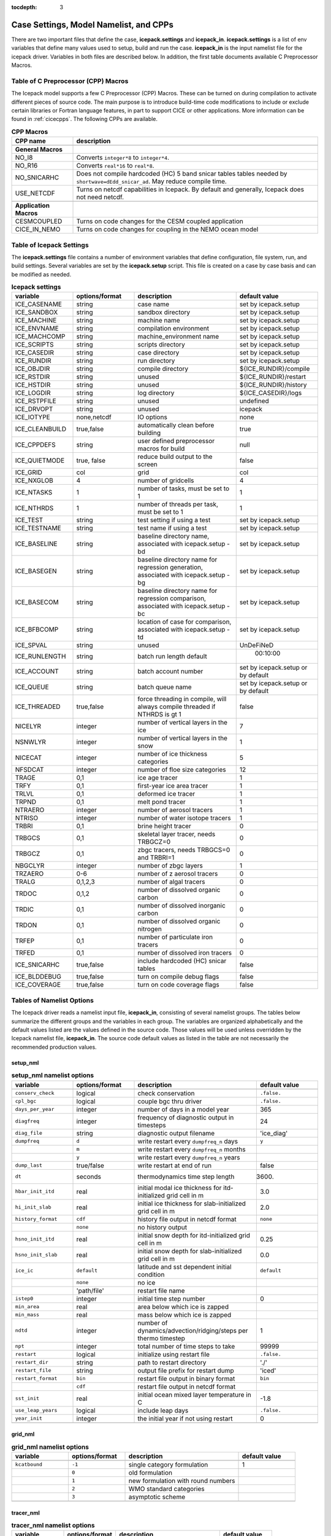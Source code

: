 :tocdepth: 3

.. _case_settings:

Case Settings, Model Namelist, and CPPs
====================================================

There are two important files that define the case, **icepack.settings** and 
**icepack_in**.  **icepack.settings** is a list of env variables that define many
values used to setup, build and run the case.  **icepack_in** is the input namelist file
for the icepack driver.  Variables in both files are described below.  In addition,
the first table documents available C Preprocessor Macros.

.. _tabcpps:

Table of C Preprocessor (CPP) Macros
---------------------------------------------------

The Icepack model supports a few C Preprocessor (CPP) Macros.  These
can be turned on during compilation to activate different pieces of source
code.  The main purpose is to introduce build-time code modifications to
include or exclude certain libraries or Fortran language features, in part to
support CICE or other applications.  More information
can be found in :ref:`cicecpps`.  The following CPPs are available.

.. csv-table:: **CPP Macros**
   :header: "CPP name", "description"
   :widths: 15, 60

   "",""
   "**General Macros**", ""
   "NO_I8", "Converts ``integer*8`` to ``integer*4``."
   "NO_R16", "Converts ``real*16`` to ``real*8``."
   "NO_SNICARHC", "Does not compile hardcoded (HC) 5 band snicar tables tables needed by ``shortwave=dEdd_snicar_ad``. May reduce compile time."
   "USE_NETCDF", "Turns on netcdf capabilities in Icepack.  By default and generally, Icepack does not need netcdf."
   "",""
   "**Application Macros**", ""
   "CESMCOUPLED", "Turns on code changes for the CESM coupled application                          "
   "CICE_IN_NEMO", "Turns on code changes for coupling in the NEMO ocean model"


.. _tabsettings:

Table of Icepack Settings
--------------------------

The **icepack.settings** file contains a number of environment variables that define
configuration, file system, run, and build settings.  Several variables are set
by the **icepack.setup** script.  This file is created on a case by case basis and
can be modified as needed.

.. csv-table:: **Icepack settings**
   :header: "variable", "options/format", "description", "default value"
   :widths: 15, 15, 25, 20

   "ICE_CASENAME", "string", "case name", "set by icepack.setup"
   "ICE_SANDBOX", "string", "sandbox directory", "set by icepack.setup"
   "ICE_MACHINE", "string", "machine name", "set by icepack.setup"
   "ICE_ENVNAME", "string", "compilation environment", "set by icepack.setup"
   "ICE_MACHCOMP", "string", "machine_environment name", "set by icepack.setup"
   "ICE_SCRIPTS", "string", "scripts directory", "set by icepack.setup"
   "ICE_CASEDIR", "string", "case directory", "set by icepack.setup"
   "ICE_RUNDIR", "string", "run directory", "set by icepack.setup"
   "ICE_OBJDIR", "string", "compile directory", "${ICE_RUNDIR}/compile"
   "ICE_RSTDIR", "string", "unused", "${ICE_RUNDIR}/restart"
   "ICE_HSTDIR", "string", "unused", "${ICE_RUNDIR}/history"
   "ICE_LOGDIR", "string", "log directory", "${ICE_CASEDIR}/logs"
   "ICE_RSTPFILE", "string", "unused", "undefined"
   "ICE_DRVOPT", "string", "unused", "icepack"
   "ICE_IOTYPE", "none,netcdf", "IO options", "none"
   "ICE_CLEANBUILD", "true,false", "automatically clean before building", "true"
   "ICE_CPPDEFS", "string", "user defined preprocessor macros for build", "null"
   "ICE_QUIETMODE", "true, false", "reduce build output to the screen", "false"
   "ICE_GRID", "col", "grid", "col"
   "ICE_NXGLOB", "4", "number of gridcells", "4"
   "ICE_NTASKS", "1", "number of tasks, must be set to 1", "1"
   "ICE_NTHRDS", "1", "number of threads per task, must be set to 1", "1"
   "ICE_TEST", "string", "test setting if using a test", "set by icepack.setup"
   "ICE_TESTNAME", "string", "test name if using a test", "set by icepack.setup"
   "ICE_BASELINE", "string", "baseline directory name, associated with icepack.setup -bd", "set by icepack.setup"
   "ICE_BASEGEN", "string", "baseline directory name for regression generation, associated with icepack.setup -bg ", "set by icepack.setup"
   "ICE_BASECOM", "string", "baseline directory name for regression comparison, associated with icepack.setup -bc ", "set by icepack.setup"
   "ICE_BFBCOMP", "string", "location of case for comparison, associated with icepack.setup -td", "set by icepack.setup"
   "ICE_SPVAL", "string", "unused", "UnDeFiNeD"
   "ICE_RUNLENGTH", "string", "batch run length default", "  00:10:00"
   "ICE_ACCOUNT", "string", "batch account number", "set by icepack.setup or by default"
   "ICE_QUEUE", "string", "batch queue name", "set by icepack.setup or by default"
   "ICE_THREADED", "true,false", "force threading in compile, will always compile threaded if NTHRDS is gt 1", "false"
   "NICELYR", "integer", "number of vertical layers in the ice", "7"
   "NSNWLYR", "integer", "number of vertical layers in the snow", "1"
   "NICECAT", "integer", "number of ice thickness categories", "5"
   "NFSDCAT", "integer", "number of floe size categories", "12"
   "TRAGE", "0,1", "ice age tracer", "1"
   "TRFY", "0,1", "first-year ice area tracer", "1"
   "TRLVL", "0,1", "deformed ice tracer", "1"
   "TRPND", "0,1", "melt pond tracer", "1"
   "NTRAERO", "integer", "number of aerosol tracers", "1"
   "NTRISO", "integer", "number of water isotope tracers", "1"
   "TRBRI", "0,1", "brine height tracer", "0"
   "TRBGCS", "0,1", "skeletal layer tracer, needs TRBGCZ=0", "0"
   "TRBGCZ", "0,1", "zbgc tracers, needs TRBGCS=0 and TRBRI=1", "0"
   "NBGCLYR", "integer", "number of zbgc layers", "1"
   "TRZAERO", "0-6", "number of z aerosol tracers", "0"
   "TRALG", "0,1,2,3", "number of algal tracers", "0"
   "TRDOC", "0,1,2", "number of dissolved organic carbon", "0"
   "TRDIC", "0,1", "number of dissolved inorganic carbon", "0"
   "TRDON", "0,1", "number of dissolved organic nitrogen", "0"
   "TRFEP", "0,1", "number of particulate iron tracers", "0"
   "TRFED", "0,1", "number of dissolved iron tracers", "0"
   "ICE_SNICARHC", "true,false", "include hardcoded (HC) snicar tables", "false"
   "ICE_BLDDEBUG", "true,false", "turn on compile debug flags", "false"
   "ICE_COVERAGE", "true,false", "turn on code coverage flags", "false"


.. _tabnamelist:

Tables of Namelist Options
----------------------------

The Icepack driver reads a namelist input file, **icepack_in**, consisting of several namelist groups.  The tables below
summarize the different groups and the variables in each group.  The variables are organized alphabetically 
and the default values listed are the values defined in the source code.  Those values will be 
used unless overridden by the Icepack namelist file, **icepack_in**.  The source code default values as listed 
in the table are not necessarily the recommended production values.

setup_nml
~~~~~~~~~~~~~~~~~~~~~~~~~

.. csv-table:: **setup_nml namelist options**
   :header: "variable", "options/format", "description", "default value"
   :widths: 15, 15, 30, 15 

   "", "", "", ""
   "``conserv_check``", "logical", "check conservation", "``.false.``"
   "``cpl_bgc``", "logical", "couple bgc thru driver", "``.false.``"
   "``days_per_year``", "integer", "number of days in a model year", "365"
   "``diagfreq``", "integer", "frequency of diagnostic output in timesteps", "24"
   "``diag_file``", "string", "diagnostic output filename", "'ice_diag'"
   "``dumpfreq``", "``d``", "write restart every ``dumpfreq_n`` days", "``y``"
   "", "``m``", "write restart every ``dumpfreq_n`` months", ""
   "", "``y``", "write restart every ``dumpfreq_n`` years", ""
   "``dump_last``", "true/false", "write restart at end of run", "false"
   "``dt``", "seconds", "thermodynamics time step length", "3600."
   "``hbar_init_itd``", "real", "initial modal ice thickness for itd-initialized grid cell in m", "3.0"
   "``hi_init_slab``", "real", "initial ice thickness for slab-initialized grid cell in m", "2.0"
   "``history_format``", "``cdf``", "history file output in netcdf format", "``none``"
   "","``none``","no history output",""
   "``hsno_init_itd``", "real", "initial snow depth for itd-initialized grid cell in m", "0.25"
   "``hsno_init_slab``", "real", "initial snow depth for slab-initialized grid cell in m", "0.0"
   "``ice_ic``", "``default``", "latitude and sst dependent initial condition", "``default``"
   "", "``none``", "no ice", ""
   "", "'path/file'", "restart file name", ""
   "``istep0``", "integer", "initial time step number", "0"
   "``min_area``", "real", "area below which ice is zapped", ""
   "``min_mass``", "real", "mass below which ice is zapped", ""
   "``ndtd``", "integer", "number of dynamics/advection/ridging/steps per thermo timestep", "1"
   "``npt``", "integer", "total number of time steps to take", "99999"
   "``restart``", "logical", "initialize using restart file", "``.false.``"
   "``restart_dir``", "string", "path to restart directory", "'./'"
   "``restart_file``", "string", "output file prefix for restart dump", "'iced'"
   "``restart_format``", "``bin``", "restart file output in binary format", "``bin``"
   "","``cdf``","restart file output in netcdf format",""
   "``sst_init``", "real", "initial ocean mixed layer temperature in C", "-1.8"
   "``use_leap_years``", "logical", "include leap days", "``.false.``"
   "``year_init``", "integer", "the initial year if not using restart", "0"
   "", "", "", ""

grid_nml
~~~~~~~~~~~~~~~~~~~~~~~~~

.. csv-table:: **grid_nml namelist options**
   :header: "variable", "options/format", "description", "default value"
   :widths: 15, 15, 30, 15 

   "", "", "", ""
   "``kcatbound``", "``-1``", "single category formulation", "1"
   "", "``0``", "old formulation", ""
   "", "``1``", "new formulation with round numbers", ""
   "", "``2``", "WMO standard categories", ""
   "", "``3``", "asymptotic scheme", ""
   "", "", "", ""

tracer_nml
~~~~~~~~~~~~~~~~~~~~~~~~~

.. csv-table:: **tracer_nml namelist options**
   :header: "variable", "options/format", "description", "default value"
   :widths: 15, 15, 30, 15 

   "", "", "", ""
   "``tr_aero``", "logical", "aerosols", "``.false.``"
   "``tr_fsd``", "logical", "floe size distribution", "``.false.``"
   "``tr_FY``", "logical", "first-year ice area", "``.false.``"
   "``tr_iage``", "logical", "ice age", "``.false.``"
   "``tr_iso``", "logical", "isotopes", "``.false.``"
   "``tr_lvl``", "logical", "level ice area and volume", "``.false.``"
   "``tr_pond_lvl``", "logical", "level-ice melt ponds", "``.false.``"
   "``tr_pond_topo``", "logical", "topo melt ponds", "``.false.``"
   "``tr_pond_sealvl``", "logical", "sealvl melt ponds", "``.false.``"
   "``tr_snow``", "logical", "advanced snow physics", "``.false.``"
   "", "", "", ""

thermo_nml
~~~~~~~~~~~~~~~~~~~~~~~~~

.. csv-table:: **thermo_nml namelist options**
   :header: "variable", "options/format", "description", "default value"
   :widths: 15, 15, 30, 15 

   "", "", "", ""
   "``a_rapid_mode``", "real", "brine channel diameter in m", "0.5e-3"
   "``aspect_rapid_mode``", "real", "brine convection aspect ratio", "1.0"
   "``conduct``", "``bubbly``", "conductivity scheme :cite:`Pringle07`", "``bubbly``"
   "", "``MU71``", "conductivity :cite:`Maykut71`", ""
   "``dSdt_slow_mode``", "real", "slow drainage strength parameter m/s/K", "-1.5e-7"
   "``floediam``", "real", "effective floe diameter for lateral melt in m", "300.0"
   "``hfrazilmin``", "real", "min thickness of new frazil ice in m", "0.05"
   "``hi_min``", "real", "minimum ice thickness allowed for thermo in m", "0.01"
   "``kitd``", "``0``", "delta function ITD approximation", "1"
   "", "``1``", "linear remapping ITD approximation", ""
   "``ksno``", "real", "snow thermal conductivity", "0.3"
   "``ktherm``", "``-1``", "thermodynamic model disabled", "1"
   "", "``1``", "Bitz and Lipscomb thermodynamic model", ""
   "", "``2``", "mushy-layer thermodynamic model", ""
   "``phi_c_slow_mode``", ":math:`0<\phi_c < 1`", "critical liquid fraction", "0.05"
   "``phi_i_mushy``", ":math:`0<\phi_i < 1`", "solid fraction at lower boundary", "0.85"
   "``Rac_rapid_mode``", "real", "critical Rayleigh number", "10.0"
   "``Tliquidus_max``", "real", "maximum liquidus temperature of mush (C)", "0.0"
   "``tscale_pnd_drain``", "real", "mushy pond macroscopic drainage timescale in days", "10."
   "", "", "", ""


dynamics_nml
~~~~~~~~~~~~~~~~~~~~~~~~~

.. csv-table:: **dynamics_nml namelist options**
   :header: "variable", "options/format", "description", "default value"
   :widths: 15, 15, 30, 15 

   "", "", "", ""
   "``Cf``", "real", "ratio of ridging work to PE change in ridging", "17.0"
   "``kstrength``", "``0``", "ice strength formulation :cite:`Hibler79`", "1"
   "", "``1``", "ice strength formulation :cite:`Rothrock75`", ""
   "``krdg_partic``", "``0``", "old ridging participation function", "1"
   "", "``1``", "new ridging participation function", ""
   "``krdg_redist``", "``0``", "old ridging redistribution function", "1"
   "", "``1``", "new ridging redistribution function", ""
   "``mu_rdg``", "real", "e-folding scale of ridged ice for ``krdg_partic`` = 1 in m^0.5", "3.0"
   "", "", "", ""

shortwave_nml
~~~~~~~~~~~~~~~~~~~~~~~~~

.. csv-table:: **shortwave_nml namelist options**
   :header: "variable", "options/format", "description", "default value"
   :widths: 15, 15, 30, 15 

   "", "", "", ""
   "``ahmax``", "real", "albedo is constant above this thickness in meters", "0.3"
   "``albedo_type``", "``ccsm3``", "NCAR CCSM3 albedo implementation", "``ccsm3``"
   "", "``constant``", "four constant albedos", ""
   "``albicei``", ":math:`0<\alpha <1`", "near infrared ice albedo for thicker ice", "0.36"
   "``albicev``", ":math:`0<\alpha <1`", "visible ice albedo for thicker ice", "0.78"
   "``albsnowi``", ":math:`0<\alpha <1`", "near infrared, cold snow albedo", "0.70"
   "``albsnowv``", ":math:`0<\alpha <1`", "visible, cold snow albedo", "0.98"
   "``dT_mlt``", "real", ":math:`\Delta` temperature per :math:`\Delta` snow grain radius", "1.5"
   "``kalg``", "real", "absorption coefficient for algae", "0.6"
   "``rsnw_mlt``", "real", "maximum melting snow grain radius", "1500."
   "``R_ice``", "real", "tuning parameter for sea ice albedo from Delta-Eddington shortwave", "0.0"
   "``R_pnd``", "real", "tuning parameter for ponded sea ice albedo from Delta-Eddington shortwave", "0.0"
   "``R_snw``", "real", "tuning parameter for snow (broadband albedo) from Delta-Eddington shortwave", "1.5"
   "``shortwave``", "``ccsm3``", "NCAR CCSM3 shortwave distribution method", "``dEdd``"
   "", "``dEdd``", "Delta-Eddington method (3-band)", ""
   "", "``dEdd_snicar_ad``", "Delta-Eddington method with 5-band snow", ""
   "``snw_ssp_table``", "``snicar``", "lookup table for `dEdd_snicar_ad`", "test"
   "", "``test``", "reduced lookup table for `dEdd_snicar_ad` testing", ""
   "``sw_dtemp``", "real", "temperature from melt for sw_redist", "0.02"
   "``sw_frac``", "real", "fraction of shortwave redistribution", "0.9"
   "``sw_redist``", "logical", "shortwave redistribution", ".false."
   "", "", "", ""

ponds_nml
~~~~~~~~~~~~~~~~~~~~~~~~~

.. csv-table:: **ponds_nml namelist options**
   :header: "variable", "options/format", "description", "default value"
   :widths: 15, 15, 30, 15 

   "", "", "", ""
   "``dpscale``", "real", "scaling factor for flushing in permeable ice (ktherm=1)", "1.e-3"
   "``frzpnd``", "``cesm``", "CESM pond refreezing forumulation", "``cesm``"
   "", "``hlid``", "Stefan refreezing with pond ice thickness", ""
   "``hp1``", "real", "critical ice lid thickness for topo ponds in m", "0.01"
   "``hs0``", "real", "snow depth of transition to bare sea ice in m", "0.03"
   "``hs1``", "real", "snow depth of transition to pond ice in m", "0.03"
   "``pndaspect``", "real", "aspect ratio of pond changes (depth:area)", "0.8"
   "``apnd_sl``", "real", "equilibrium pond fraction for sealvl ponds", "0.27"
   "``rfracmax``", ":math:`0 \le r_{max} \le 1`", "maximum melt water added to ponds", "0.85"
   "``rfracmin``", ":math:`0 \le r_{min} \le 1`", "minimum melt water added to ponds", "0.15"
   "", "", "", ""

snow_nml
~~~~~~~~~~~~~~~~~~~~~~~~~

.. csv-table:: **snow_nml namelist options**
   :header: "variable", "options/format", "description", "default value"
   :widths: 15, 15, 30, 15 

   "", "", "", ""
   "``drhosdwind``", "real", "wind compaction factor for snow", "27.3"
   "``rhosmin``", "real", "minimum snow density", "100.0"
   "``rhosmax``", "real", "maximum snow density", "450.0"
   "``rhosnew``", "real", "new snow density", "100.0"
   "``rsnw_fall``", "real", "radius of new snow (um)", "54.526"
   "``rsnw_tmax``", "real", "maximum snow radius (um)", "1500.0"
   "``snw_aging_table``", "test", "snow aging lookup table", "test"
   "", "snicar", "(not available in Icepack)", ""
   "``snwgrain``",  "logical", "snow grain metamorphosis", ".false."
   "``snwlvlfac``", "real", "fraction increase in bulk snow redistribution", "0.3"
   "``snwredist``", "``snwITDrdg``", "snow redistribution using ITD/ridges", "none"
   "", "``bulk``", "bulk snow redistribution", ""
   "", "``none``", "no snow redistribution", ""
   "``use_smliq_pnd``", "logical", "use liquid in snow for ponds", ".false."
   "``windmin``",  "real", "minimum wind speed to compact snow", "10.0"
   "", "", "", ""

forcing_nml
~~~~~~~~~~~~~~~~~~~~~~~~~

.. csv-table:: **forcing_nml namelist options**
   :header: "variable", "options/format", "description", "default value"
   :widths: 15, 15, 30, 15 

   "", "", "", ""
   "``atmbndy``", "string", "bulk transfer coefficients", "``similarity``"
   "", "``similarity``", "stability-based boundary layer", ""
   "", "``constant``", "constant-based boundary layer", ""
   "", "``mixed``", "stability-based, but constant for sensible+latent heatfluxes", ""
   "``atmiter_conv``", "real", "convergence criteria for ustar", "0.0"
   "``atm_data_file``", "string", "file containing atmospheric data", "' '"
   "``atm_data_format``", "``bin``", "read direct access binary forcing files", "``bin``"
   "", "``nc``", "read netCDF forcing files", ""
   "``atm_data_type``", "``clim``", "monthly climatology (see :ref:`force`)", "``default``"
   "", "``CFS``", "CFS model output  (see :ref:`force`)", ""
   "", "``default``", "constant values defined in the code", ""
   "", "``ISPOL``", "ISPOL experiment data  (see :ref:`force`)", ""
   "", "``MDF``", "Merged Data File (MDF) formatted forcing data  (see :ref:`init`)", ""
   "", "``NICE``", "N-ICE experiment data  (see :ref:`force`)", ""
   "``bgc_data_file``", "string", "file containing biogeochemistry data", "' '"
   "``bgc_data_format``", "``bin``", "read direct access binary forcing files", "``bin``"
   "``bgc_data_type``", "``clim``", "bgc climatological data", "``default``"
   "", "``default``", "constant values defined in the code", ""
   "", "``ncar``", "POP ocean forcing data", ""
   "``calc_strair``", "``.false.``", "read wind stress and speed from files", "``.true.``"
   "", "``.true.``", "calculate wind stress and speed", ""
   "``calc_Tsfc``", "logical", "calculate surface temperature", "``.true.``"
   "``congel_freeze``", "``one-step``", "immediately freeze congelation ice", "``two-step``"
   "", "``two-step``", "delayed freezing of congelation ice", ""
   "``cpl_frazil``", "``external``", "frazil water/salt fluxes are handled outside of Icepack", "``fresh_ice_correction``"
   "", "``fresh_ice_correction``", "correct fresh-ice frazil water/salt fluxes for mushy physics", ""
   "", "``internal``", "send full frazil water/salt fluxes for mushy physics", ""
   "``data_dir``", "string", "path to forcing data directory", "' '"
   "``default_season``", "``summer``", "forcing initial summer values", "``winter``"
   "", "``winter``", "forcing initial winter values", ""
   "``emissivity``", "real", "emissivity of snow and ice", "0.985"
   "``fbot_xfer_type``", "``Cdn_ocn``", "variabler ocean heat transfer coefficient scheme", "``constant``"
   "", "``constant``", "constant ocean heat transfer coefficient", ""
   "``formdrag``", "logical", "calculate form drag", "``.false.``"
   "``fyear_init``", "integer", "first year of atmospheric forcing data", "1998"
   "``highfreq``", "logical", "high-frequency atmo coupling", "``.false.``"
   "``hmix_fixed``", "real", "constant ocean mixed layer depth in m", "20.0"
   "``lateral_flux_type``", "``uniform_ice``", "flux ice with identical properties into the cell when closing (Icepack only)", ""
   "", "``none``", "advect open water into the cell when closing (Icepack only)", ""
   "``ice_data_file``", "string", "file containing ice opening, closing data", "' '"
   "``l_mpond_fresh``", "``.false.``", "release pond water immediately to ocean", "``.false.``"
   "", "``true``", "retain (topo) pond water until ponds drain", ""
   "``natmiter``", "integer", "number of atmo boundary layer iterations", "5"
   "``oceanmixed_ice``", "logical", "active ocean mixed layer calculation", "``.false.``"
   "``ocn_data_file``", "string", "file containing ocean data", "' ' "
   "``ocn_data_format``", "``bin``", "read direct access binary forcing files", "``bin``"
   "", "``nc``", "read netCDF forcing files", ""
   "``ocn_data_type``", "``default``", "constant values defined in the code", "``default``"
   "", "``ISPOL``", "ISPOL experiment data  (see :ref:`force`)", ""
   "", "``MDF``", "Merged Data File (MDF) formatted forcing data  (see :ref:`init`)", ""
   "", "``NICE``", "N-ICE experiment data  (see :ref:`force`)", ""
   "", "``SHEBA``", "Opening/closing dataset from SHEBA", ""
   "``precalc_forc``", "logical", "average/interpolate forcing data on initialization", "``.false.``"
   "``precip_units``", "``mks``", "liquid precipitation data units", "``mks``"
   "", "``mm_per_month``", "", ""
   "", "``mm_per_sec``", "(same as MKS units)", ""
   "", "``m_per_sec``", "", ""
   "``qdp_fixed``", "real", "constant oceanic heat flux convergence W/m^2", "0.0"
   "``restore_ocn``", "logical", "restore sst to data", "``.false.``"
   "``saltflux_option``", "``constant``","salt flux is referenced to a constant salinity","``constant``"
   "","``prognostic``","use actual sea ice bulk salinity in flux"
   "``semi-implicit_Tsfc``", "logical", "surface temperature coupling option based on d(hf)/dTs", "``.false.``"
   "``sss_fixed``", "real", "constant ocean mixed layer salinity in ppt", "34.0"
   "``tfrz_option``","``constant``", "constant ocean freezing temperature (Tocnfrz)","``mushy``"
   "", "``linear_salt``", "linear function of salinity (ktherm=1)", ""
   "", "``minus1p8``", "constant ocean freezing temperature (:math:`-1.8^{\circ} C`)", ""
   "", "``mushy``", "matches mushy-layer thermo (ktherm=2)", ""
   "``trestore``", "integer", "sst restoring time scale (days)", "90"
   "``update_ocn_f``", "``.false.``", "do not include frazil water/salt fluxes in ocn fluxes", "``.false.``"
   "", "``true``", "include frazil water/salt fluxes in ocn fluxes", ""
   "``ustar_min``", "real", "minimum value of ocean friction velocity in m/s", "0.005"
   "``vapor_flux_correction``", "logical", "water vapor deposition/sublimation correction associated with an assumed temperature", "``.false.``"
   "``wave_spec_type``", "``constant``", "wave data file is provided, sea surface height generated using constant phase (1 iteration of wave fracture)", "``none``"
   "", "``none``", "no wave data provided, no wave-ice interactions (not recommended when using the FSD)", ""
   "", "``profile``", "no wave data file is provided, use fixed dummy wave spectrum, for testing, sea surface height generated using constant phase (1 iteration of wave fracture)", ""
   "", "``random``", "wave data file is provided, sea surface height generated using random number (multiple iterations of wave fracture)", ""
   "``ycycle``", "integer", "number of years in forcing data cycle", "1"
   "", "", "", ""
   
* = If Icepack is run stand-alone and wave_spec_type is not set to none, then a fixed wave spectrum is defined in the code to use for testing. As with other input data, this spectrum should not be used for production runs or publications.

zbgc_nml
~~~~~~~~~~~~~~~~~~~~~~~~~

.. _tab-bio-tracers-namelist2:

.. csv-table:: **zbgc_nml namelist options**
   :header: "variable", "options/format", "description", "default value"
   :widths: 15, 15, 30, 15

   "", "", "", ""
   "``algaltype_diatoms``", "real", "mobility type between stationary and mobile algal diatoms", "0.0"
   "``algaltype_phaeo``", "real", "mobility type between stationary and mobile algal phaeocystis", "0.0"
   "``algaltype_sp``", "real", "mobility type between stationary and mobile small plankton", "0.0"
   "``algal_vel``", "real", "maximum speed of algae (m/s) :cite:`Lavoie05`", "1.0e-7"
   "``alpha2max_low_diatoms``", "real", "light limitation diatoms 1/(W/m^2)", "0.3"
   "``alpha2max_low_phaeo``", "real", "light limitation phaeocystis 1/(W/m^2)", "0.17"
   "``alpha2max_low_sp``", "real", "light limitation small plankton 1/(W/m^2)", "0.2"
   "``ammoniumtype``", "real", "mobility type between stationary and mobile ammonium", "0.0"
   "``beta2max_diatoms``", "real", "light inhibition diatoms 1/(W/m^2)", "0.001"
   "``beta2max_phaeo``", "real", "light inhibition phaeocystis 1/(W/m^2)", "0.04"
   "``beta2max_sp``", "real", "light inhibition small plankton 1/(W/m^2)", "0.001"
   "``bgc_flux_type``", "``constant``", "constant ice–ocean flux velocity", "``Jin2006``"
   "", "``Jin2006``", "ice–ocean flux velocity of :cite:`Jin06`", ""
   "``chlabs_diatoms``", "real", "chl absorbtion diatoms 1/m/(mg/m^3)", "0.03"
   "``chlabs_phaeo``", "real", "chl absorbtion phaeocystis 1/m/(mg/m^3)", "0.05"
   "``chlabs_sp``", "real", "chl absorbtion small plankton 1/m/(mg/m^3)", "0.01"
   "``dEdd_algae``", "logical", "include ice bgc and/or aerosols in radiative transfer", "``.false.``"
   "``dmspdtype``", "real", "mobility type between stationary and mobile dmspd", "0.0"
   "``dmspptype``", "real", "mobility type between stationary and mobile dmspp", "0.5"
   "``doctype_l``", "real", "mobility type between stationary and mobile doc lipids", "0.0"
   "``doctype_s``", "real", "mobility type between stationary and mobile doc saccharids", "0.0"
   "``dontype_protein``", "real", "mobility type between stationary and mobile don proteins", "0.0"
   "``dustFe_sol``", "real", "solubility fraction", "0.005"
   "``fedtype_1``", "real", "mobility type between stationary and mobile fed lipids", "0.0"
   "``feptype_1``", "real", "mobility type between stationary and mobile fep lipids", "0.5"
   "``frazil_scav``", "real", "increase in initial bio bracer from ocean scavenging", "0.8"
   "``fr_dFe``", "real", "fraction of remineralized iron from algae", "1.0"
   "``fr_graze_diatoms``", "real", "fraction grazed diatoms", "0.19"
   "``fr_graze_e``", "real", "fraction of assimilation excreted", "0.5"
   "``fr_graze_phaeo``", "real", "fraction grazed phaeocystis", "0.19"
   "``fr_graze_s``", "real", "fraction of grazing spilled or slopped", "0.5"
   "``fr_graze_sp``", "real", "fraction grazed small plankton", "0.19"
   "``fr_mort2min``", "real", "fractionation of mortality to Am", "0.9"
   "``fr_resp``", "real", "fraction of algal growth lost due to respiration", "0.05"
   "``fr_resp_s``", "real", "DMSPd fraction of respiration loss as DMSPd", "0.9"
   "``fsal``", "real", "salinity limitation ppt", "1.0"
   "``F_abs_chl_diatoms``", "real", "scales absorbed radiation for dEdd chl diatoms", "2.0"
   "``F_abs_chl_phaeo``", "real", "scales absorbed radiation for dEdd chl phaeocystis", "5.0"
   "``F_abs_chl_sp``", "real", "scales absorbed radiation for dEdd small plankton", "4.0"
   "``f_doc_l``", "real", "fraction of mortality to DOC lipids", "0.5"
   "``f_doc_s``", "real", "fraction of mortality to DOC saccharides", "0.5"
   "``f_don_Am_protein``", "real", "fraction of remineralized DON to ammonium", "1.0"
   "``f_don_protein``", "real", "fraction of spilled grazing to proteins", "0.6"
   "``f_exude_l``", "real", "fraction of exudation to DOC lipids", "1.0"
   "``f_exude_s``", "real", "fraction of exudation to DOC saccharids", "1.0"
   "``grid_o``", "real", "z biology length scale for bottom flux (m)", "0.006"
   "``grow_Tdep_diatoms``", "real", "temperature dependence growth diatoms per degC", "0.063"
   "``grow_Tdep_phaeo``", "real", "temperature dependence growth phaeocystis per degC", "0.063"
   "``grow_Tdep_sp``", "real", "temperature dependence growth small plankton per degC", "0.063"
   "``humtype``", "real", "mobility type between stationary and mobile hum", "0.0"
   "``initbio_frac``", "real", "fraction of ocean trcr concentration in bio tracers", "1.0"
   "``K_Am_diatoms``", "real", "ammonium half saturation diatoms mmol/m^3", "0.3"
   "``K_Am_phaeo``", "real", "ammonium half saturation phaeocystis mmol/m^3", "0.3"
   "``K_Am_sp``", "real", "ammonium half saturation small plankton mmol/m^3", "0.3"
   "``k_bac_l``", "real", "Bacterial degredation of DOC lipids per day", "0.03"
   "``k_bac_s``", "real", "Bacterial degredation of DOC saccharids per day", "0.03"
   "``k_exude_diatoms``", "real", "algal exudation diatoms per day", "0.0"
   "``k_exude_phaeo``", "real", "algal exudation phaeocystis per day", "0.0"
   "``k_exude_sp``", "real", "algal exudation small plankton per day", "0.0"
   "``K_Fe_diatoms``", "real", "iron half saturation diatoms nM", "1.0"
   "``K_Fe_phaeo``", "real", "iron half saturation phaeocystis nM", "0.1"
   "``K_Fe_sp``", "real", "iron half saturation small plankton nM", "0.2"
   "``k_nitrif``", "real", "nitrification rate per day", "0.046"
   "``K_Nit_diatoms``", "real", "nitrate half saturation diatoms mmol/m^3", "1.0"
   "``K_Nit_phaeo``", "real", "nitrate half saturation phaeocystis mmol/m^3", "1.0"
   "``K_Nit_sp``", "real", "nitrate half saturation small plankton mmol/m^3", "1.0"
   "``K_Sil_diatoms``", "real", "silicate half saturation diatoms mmol/m^3", "4.0"
   "``K_Sil_phaeo``", "real", "silicate half saturation phaeocystis mmol/m^3", "0.0"
   "``K_Sil_sp``", "real", "silicate half saturation small plankton mmol/m^3", "0.0"
   "``kn_bac_protein``", "real", "bacterial degradation of DON per day", "0.2"
   "``l_sk``", "real", "characteristic diffusive scale in m", "2.0"
   "``max_dfe_doc1``", "real", "max ratio of dFe to saccharides in the ice in nm Fe / muM C", "0.2"
   "``max_loss``", "real", "restrict uptake to percent of remaining value", "0.9"
   "``modal_aero``", "logical", "modal aerosols", "``.false.``"
   "``mort_pre_diatoms``", "real", "mortality diatoms per day", "0.007"
   "``mort_pre_phaeo``", "real", "mortality phaeocystis per day", "0.007"
   "``mort_pre_sp``", "real", "mortality small plankton per day", "0.007"
   "``mort_Tdep_diatoms``", "real", "temperature dependence of mortality diatoms per degC", "0.03"
   "``mort_Tdep_phaeo``", "real", "temperature dependence of mortality phaeocystis per degC", "0.03"
   "``mort_Tdep_sp``", "real", "temperature dependence of mortality small plankton per degC", "0.03"
   "``mu_max_diatoms``", "real", "maximum growth rate diatoms per day", "1.44"
   "``mu_max_phaeo``", "real", "maximum growth rate phaeocystis per day", "0.63"
   "``mu_max_sp``", "real", "maximum growth rate small plankton per day", "0.41"
   "``nitratetype``", "real", "mobility type between stationary and mobile nitrate", "-1.0"
   "``op_dep_min``", "real", "light attenuates for optical depths exceeding min", "0.1"
   "``phi_snow``", "real", "snow porosity for brine height tracer (compute from snow density if negative)", "-1.0"
   "``ratio_chl2N_diatoms``", "real", "algal chl to N in mg/mmol diatoms", "2.1"
   "``ratio_chl2N_phaeo``", "real", "algal chl to N in mg/mmol phaeocystis", "0.84"
   "``ratio_chl2N_sp``", "real", "algal chl to N in mg/mmol small plankton", "1.1"
   "``ratio_C2N_diatoms``", "real", "algal C to N in mol/mol diatoms", "7.0"
   "``ratio_C2N_phaeo``", "real", "algal C to N in mol/mol phaeocystis", "7.0"
   "``ratio_C2N_proteins``", "real", "algal C to N in mol/mol proteins", "5.0"
   "``ratio_C2N_sp``", "real", "algal C to N in mol/mol small plankton", "7.0"
   "``ratio_Fe2C_diatoms``", "real", "algal Fe to C in mmol/mol diatoms", "0.0033"
   "``ratio_Fe2C_phaeo``", "real", "algal Fe to C in mmol/mol phaeocystis", "0.1"
   "``ratio_Fe2C_sp``", "real", "algal Fe to C in mmol/mol small plankton", "0.0033"
   "``ratio_Fe2N_diatoms``", "real", "algal Fe to N in mmol/mol diatoms", "0.023"
   "``ratio_Fe2N_phaeo``", "real", "algal Fe to N in mmol/mol phaeocystis", "0.7"
   "``ratio_Fe2N_sp``", "real", "algal Fe to N in mmol/mol small plankton", "0.023"
   "``ratio_Fe2DOC_s``", "real", "Fe to C of DON saccharids nmol/umol", "0.1"
   "``ratio_Fe2DOC_l``", "real", "Fe to C of DOC lipids nmol/umol", "0.033"
   "``ratio_Fe2DON``", "real", "Fe to C of DON nmol/umol", "0.023"
   "``ratio_Si2N_diatoms``", "real", "algal Si to N in mol/mol diatoms", "1.8"
   "``ratio_Si2N_phaeo``", "real", "algal Si to N in mol/mol phaeocystis", "0.0"
   "``ratio_Si2N_sp``", "real", "algal Si to N in mol/mol small plankton", "0.0"
   "``ratio_S2N_diatoms``", "real", "algal S to N in mol/mol diatoms", "0.03"
   "``ratio_S2N_phaeo``", "real", "algal S to N in mol/mol phaeocystis", "0.03"
   "``ratio_S2N_sp``", "real", "algal S to N in mol/mol small plankton", "0.03"
   "``restore_bgc``", "logical", "DEPRECATED", "``.false.``"
   "``R_dFe2dust``", "real", "g/g :cite:`Tagliabue09`", "0.035"
   "``scale_bgc``", "logical", "initialize bgc by scaling with salinity", "``.false.``"
   "``silicatetype``", "real", "mobility type between stationary and mobile silicate", "-1.0"
   "``skl_bgc``", "logical", "DEPRECATED: skeletal layer biogeochemistry", "``.false.``"
   "``solve_zbgc``", "logical", "solve z-biogeochemistry reactions", "``.false.``"
   "``tau_max``", "real", "long time mobile to stationary exchanges (s)", "604800.0"
   "``tau_min``", "real", "rapid module to stationary exchanges (s)", "3600.0"
   "``tr_bgc_Am``", "logical", "ammonium tracer", "``.false.``"
   "``tr_bgc_C``", "logical", "algal carbon tracer", "``.false.``"
   "``tr_bgc_chl``", "logical", "algal chlorophyll tracer", "``.false.``"
   "``tr_bgc_DMS``", "logical", "DMS tracer", "``.false.``"
   "``tr_bgc_DON``", "logical", "DON tracer", "``.false.``"
   "``tr_bgc_Fe``", "logical", "iron tracer", "``.false.``"
   "``tr_bgc_hum``", "logical", "refractory DOC", "``.false.``"
   "``tr_bgc_Nit``", "logical", "nitrate tracer", "``.false.``"
   "``tr_bgc_PON``", "logical", "Non-reactive nitrate tracer", "``.false.``"
   "``tr_bgc_Sil``", "logical", "silicate tracer", "``.false.``"
   "``tr_brine``", "logical", "brine height tracer", "``.false.``"
   "``tr_zaero``", "logical", "vertical aerosol tracers", "``.false.``"
   "``t_iron_conv``", "real", "desorption loss pFe to dFe in days", "3065."
   "``t_sk_conv``", "real", "Stefels conversion time in days", "5.0"
   "``t_sk_ox``", "real", "DMS oxidation time in days", "12.0"
   "``T_max``", "real", "maximum brine temperature degC", "0.0"
   "``y_sk_DMS``", "real", "fraction conversion given high yield", "0.7"
   "``zaerotype_bc1``", "real", "mobility type between stationary and mobile zaero bc1", "-1.0"
   "``zaerotype_bc2``", "real", "mobility type between stationary and mobile zaero bc2", "-1.0"
   "``zaerotype_dust1``", "real", "mobility type between stationary and mobile zaero dust1", "-1.0"
   "``zaerotype_dust2``", "real", "mobility type between stationary and mobile zaero dust2", "-1.0"
   "``zaerotype_dust3``", "real", "mobility type between stationary and mobile zaero dust3", "-1.0"
   "``zaerotype_dust4``", "real", "mobility type between stationary and mobile zaero dust4", "-1.0"
   "``z_tracers``", "logical", "allows vertically resolved bgc and/or z-aerosol tracers", "``.false.``"
   "", "", "", ""


.. commented out below
..   "``dbug``", "true/false", "if true, write extra diagnostics", "``.false.``"
..   "``atm_data_format``", "``nc``", "read  atmo forcing files", ""
..   "", "``bin``", "read direct access, binary files", ""
..   "", "``NICE``", "N-ICE experiment data", ""
..   "", "``NICE``", "N-ICE experiment data", ""
..   "", "``NICE``", "N-ICE experiment data", ""
..   "``grid_o_t``", "real", "z biology for top flux", "5.0"
..   "``restart_bgc``", "logical", "restart tracer values from file", "``.false.``"
..   "``restart_hbrine``", "logical", "", "``.false.``"
..   "``solve_zsal``", "logical", "update salinity tracer profile", "``.false.``"
..   "TRZS", "0,1", "zsalinity tracer, needs TRBRI=1", "0"
  
.. _tuning:

BGC Parameter Arrays
------------------------


Biogeochemical parameter arrays are specified in the code from namelist options in
**icepack\_in**. Table :ref:`tab-bio-tracers2` provides a list of parameter arrays
used in the reaction equations, their representation in the code, a
short description of each and the namelist parameters (Table :ref:`tab-bio-tracers-namelist2`)
used in their definition.

.. _tab-bio-tracers2:

.. csv-table:: *Biogeochemical Reaction Parameters*
   :header: "Text Variable", "Variable in code", "Description", "Value", "units"
   :widths: 7, 20, 15, 15, 15

   ":math:`f_{graze}`", "fr\_graze(1:3)", "fraction of growth grazed", "(``fr_graze_diatoms``, ``fr_graze_sp``, ``fr_graze_phaeo``)", "1"
   ":math:`m_{pre}`", "mort\_pre(1:3)", "maximum mortality rate", "(``mort_pre_diatoms``, ``mort_pre_sp``, ``mort_pre_phaeo``)", "day\ :math:`^{-1}`"
   ":math:`m_{T}`", "mort\_Tdep(1:3)", "mortality temperature decay", "(``mort_Tdep_diatoms``, ``mort_Tdep_sp``, ``mort_Tdep_phaeo``)", ":math:`^o`\ C\ :math:`^{-1}`"
   ":math:`f_{cg}`", "f\_doc(1:2)", "fraction of mortality to :math:`{\mbox{DOC}}`", "(``f_doc_s``, ``f_doc_l``)", "1"
   ":math:`R_{c:n}`", "R\_C2N(1:3)", "algal carbon to nitrogen ratio", "(``ratio_C2N_diatoms``, ``ratio_C2N_sp``, ``ratio_C2N_phaeo``)", "mol/mol"
   ":math:`k_{cb}`", "k\_bac(1:2)", "bacterial degradation of DOC", "(``k_bac_s``, ``k_bac_l``)", "day\ :math:`^{-1}`"
   ":math:`R_{fe:n}`", "R\_Fe2N(1:3)", "algal Fe to N ratio", "(``ratio_Fe2N_diatoms``, ``ratio_Fe2N_sp``, ``ratio_Fe2N_phaeo``)", "mmol/mol"
   ":math:`R_{s:n}`", "R\_S2N(1:3)", "algal S to N ratio", "(``ratio_S2N_diatoms``, ``ratio_S2N_sp``, ``ratio_S2N_phaeo``)", "mol/mol"
   ":math:`K_{{\mbox{NO$_3$}}}`", "K\_Nit(1:3)", ":math:`{\mbox{NO$_3$}}` half saturation constant", "(``K_Nit_diatoms``, ``K_Nit_sp``, ``K_Nit_phaeo``)", "mmol/m\ :math:`^{3}`"
   ":math:`K_{{\mbox{NH$_4$}}}`", "K\_Am(1:3)", ":math:`{\mbox{NH$_4$}}` half saturation constant", "(``K_Am_diatoms``, ``K_Am_sp``, ``K_Am_phaeo``)", "mmol/m\ :math:`^{-3}`"
   ":math:`K_{{\mbox{SiO$_3$}}}`", "K\_Sil(1:3)", "silicate half saturation constant", "(``K_Sil_diatoms``, ``K_Sil_sp``, ``K_Sil_phaeo``)", "mmol/m\ :math:`^{-3}`"
   ":math:`K_{{\mbox{fed}}}`", "K\_Fe(1:3)", "iron half saturation constant", "(``K_Fe_diatoms``, ``K_Fe_sp``, ``K_Fe_phaeo``)", ":math:`\mu`\ mol/m\ :math:`^{-3}`"
   ":math:`chlabs`", "chlabs(1:3)", "light absorption length per chla conc.", "(``chlabs_diatoms``, ``chlabs_sp``, ``chlabs_phaeo``)", "1\ :math:`/`\ m\ :math:`/`\ (mg\ :math:`/`\ m\ :math:`^{3}`)"
   
   ":math:`\alpha`", "alpha2max\_low(1:3)", "light limitation factor", "(``alpha2max_low_diatoms``, ``alpha2max_low_sp``, ``alpha2max_low_phaeo``)", "m\ :math:`^2`/W"
   ":math:`\beta`", "beta2max(1:3)", "light inhibition factor", "(``beta2max_diatoms``, ``beta2max_sp``, ``beta2max_phaeo``)", "m\ :math:`^2`/W"
   ":math:`\mu_{max}`", "mu\_max(1:3)", "maximum algal growth rate", "(``mu_max_diatoms``, ``mu_max_sp``, ``mu_max_phaeo``)", "day\ :math:`^{-1}`"
   ":math:`\mu_T`", "grow\_Tdep(1:3)", "temperature growth factor", "(``grow_Tdep_diatoms``, ``grow_Tdep_sp``, ``grow_Tdep_phaeo``)", "day\ :math:`^{-1}`"
   ":math:`R_{si:n}`", "R\_Si2N(1:3)", "algal silicate to nitrogen", "(``ratio_Si2N_diatoms``, ``ratio_Si2N_sp``, ``ratio_Si2N_phaeo``)", "mol/mol"
